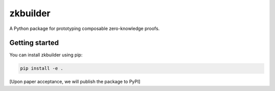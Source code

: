 #########
zkbuilder
#########

.. start-description-marker-do-not-remove

A Python package for prototyping composable zero-knowledge proofs.

.. end-description-marker-do-not-remove


===============
Getting started
===============

.. start-getting-started-marker-do-not-remove

You can install zkbuilder using pip:

.. code-block:: bash

   pip install -e .

[Upon paper acceptance, we will publish the package to PyPI]

.. end-getting-started-marker-do-not-remove
